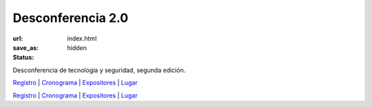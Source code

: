 .. class:: center

Desconferencia 2.0
==================

:url:
:save_as: index.html
:status: hidden

.. class:: center

Desconferencia de tecnología y seguridad, segunda edición.

.. class:: center

`Registro <https://www.geevo.io/#/events/desconferencia-de-tecnologia-y-seguridad-20>`__ |
`Cronograma <{filename}/pages/cronogram.rst>`__ |
`Expositores <{filename}/pages/expositor.rst>`__ |
`Lugar <{filename}/pages/location.rst>`__

.. image:: {filename}/images/flyer.png
   :align: center

.. class:: center

`Registro <https://www.geevo.io/#/events/desconferencia-de-tecnologia-y-seguridad-20>`__ |
`Cronograma <{filename}/pages/cronogram.rst>`__ |
`Expositores <{filename}/pages/expositor.rst>`__ |
`Lugar <{filename}/pages/location.rst>`__

